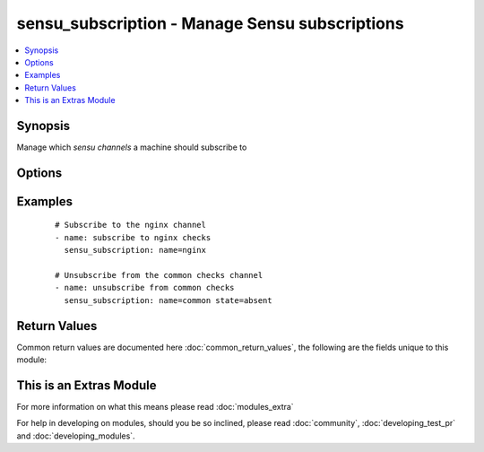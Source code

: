 .. _sensu_subscription:


sensu_subscription - Manage Sensu subscriptions
+++++++++++++++++++++++++++++++++++++++++++++++

.. versionadded:: 2.2


.. contents::
   :local:
   :depth: 1


Synopsis
--------

Manage which *sensu channels* a machine should subscribe to




Options
-------

.. raw:: html

    <table border=1 cellpadding=4>
    <tr>
    <th class="head">parameter</th>
    <th class="head">required</th>
    <th class="head">default</th>
    <th class="head">choices</th>
    <th class="head">comments</th>
    </tr>
            <tr>
    <td>backup<br/><div style="font-size: small;"></div></td>
    <td>no</td>
    <td></td>
        <td><ul><li>yes</li><li>no</li></ul></td>
        <td><div>Create a backup file (if yes), including the timestamp information so you</div><div>can get the original file back if you somehow clobbered it incorrectly.</div></td></tr>
            <tr>
    <td>name<br/><div style="font-size: small;"></div></td>
    <td>yes</td>
    <td></td>
        <td><ul></ul></td>
        <td><div>The name of the channel</div></td></tr>
            <tr>
    <td>path<br/><div style="font-size: small;"></div></td>
    <td>no</td>
    <td>/etc/sensu/conf.d/subscriptions.json</td>
        <td><ul></ul></td>
        <td><div>Path to the subscriptions json file</div></td></tr>
            <tr>
    <td>state<br/><div style="font-size: small;"></div></td>
    <td>no</td>
    <td>present</td>
        <td><ul><li>present</li><li>absent</li></ul></td>
        <td><div>Whether the machine should subscribe or unsubscribe from the channel</div></td></tr>
        </table>
    </br>



Examples
--------

 ::

    # Subscribe to the nginx channel
    - name: subscribe to nginx checks
      sensu_subscription: name=nginx
    
    # Unsubscribe from the common checks channel
    - name: unsubscribe from common checks
      sensu_subscription: name=common state=absent

Return Values
-------------

Common return values are documented here :doc:`common_return_values`, the following are the fields unique to this module:

.. raw:: html

    <table border=1 cellpadding=4>
    <tr>
    <th class="head">name</th>
    <th class="head">description</th>
    <th class="head">returned</th>
    <th class="head">type</th>
    <th class="head">sample</th>
    </tr>

        <tr>
        <td> reasons </td>
        <td> the reasons why the moule changed or did not change something </td>
        <td align=center> success </td>
        <td align=center> list </td>
        <td align=center> ["channel subscription was absent and state is `present'"] </td>
    </tr>
        
    </table>
    </br></br>



    
This is an Extras Module
------------------------

For more information on what this means please read :doc:`modules_extra`

    
For help in developing on modules, should you be so inclined, please read :doc:`community`, :doc:`developing_test_pr` and :doc:`developing_modules`.

